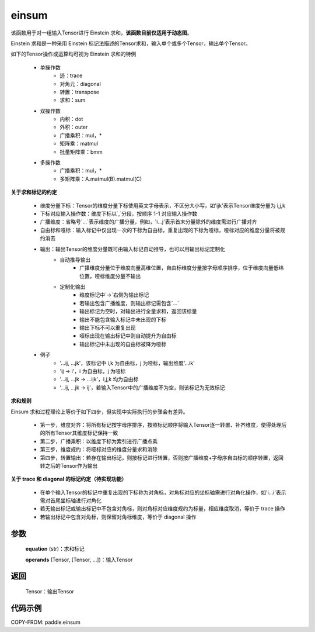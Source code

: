 .. _cn_api_tensor_einsum:

einsum
------

.. py:function:: paddle.einsum(equation, *operands)

该函数用于对一组输入Tensor进行 Einstein 求和，**该函数目前仅适用于动态图**。

Einstein 求和是一种采用 Einstein 标记法描述的Tensor求和，输入单个或多个Tensor，输出单个Tensor。

如下的Tensor操作或运算均可视为 Einstein 求和的特例

    - 单操作数
        - 迹：trace
        - 对角元：diagonal
        - 转置：transpose
        - 求和：sum
    - 双操作数
        - 内积：dot
        - 外积：outer
        - 广播乘积：mul，*
        - 矩阵乘：matmul
        - 批量矩阵乘：bmm
    - 多操作数
        - 广播乘积：mul，*
        - 多矩阵乘：A.matmul(B).matmul(C)

**关于求和标记的约定**

    - 维度分量下标：Tensor的维度分量下标使用英文字母表示，不区分大小写，如'ijk'表示Tensor维度分量为 i,j,k
    - 下标对应输入操作数：维度下标以`,`分段，按顺序 1-1 对应输入操作数
    - 广播维度：省略号`...`表示维度的广播分量，例如，'i...j'表示首末分量除外的维度需进行广播对齐
    - 自由标和哑标：输入标记中仅出现一次的下标为自由标，重复出现的下标为哑标，哑标对应的维度分量将被规约消去
    - 输出：输出Tensor的维度分量既可由输入标记自动推导，也可以用输出标记定制化
        - 自动推导输出
            - 广播维度分量位于维度向量高维位置，自由标维度分量按字母顺序排序，位于维度向量低纬位置，哑标维度分量不输出
        - 定制化输出
            - 维度标记中`->`右侧为输出标记
            - 若输出包含广播维度，则输出标记需包含`...`
            - 输出标记为空时，对输出进行全量求和，返回该标量
            - 输出不能包含输入标记中未出现的下标
            - 输出下标不可以重复出现
            - 哑标出现在输出标记中则自动提升为自由标
            - 输出标记中未出现的自由标被降为哑标
    - 例子
        - '...ij, ...jk'，该标记中 i,k 为自由标，j 为哑标，输出维度'...ik'
        - 'ij -> i'，i 为自由标，j 为哑标
        - '...ij, ...jk -> ...ijk'，i,j,k 均为自由标
        - '...ij, ...jk -> ij'，若输入Tensor中的广播维度不为空，则该标记为无效标记

**求和规则**

Einsum 求和过程理论上等价于如下四步，但实现中实际执行的步骤会有差异。

    - 第一步，维度对齐：将所有标记按字母序排序，按照标记顺序将输入Tensor逐一转置、补齐维度，使得处理后的所有Tensor其维度标记保持一致
    - 第二步，广播乘积：以维度下标为索引进行广播点乘
    - 第三步，维度规约：将哑标对应的维度分量求和消除
    - 第四步，转置输出：若存在输出标记，则按标记进行转置，否则按广播维度+字母序自由标的顺序转置，返回转之后的Tensor作为输出

**关于 trace 和 diagonal 的标记约定（待实现功能）**

    - 在单个输入Tensor的标记中重复出现的下标称为对角标，对角标对应的坐标轴需进行对角化操作，如'i...i'表示需对首尾坐标轴进行对角化
    - 若无输出标记或输出标记中不包含对角标，则对角标对应维度规约为标量，相应维度取消，等价于 trace 操作
    - 若输出标记中包含对角标，则保留对角标维度，等价于 diagonal 操作

参数
:::::


    **equation** (str)：求和标记

    **operands** (Tensor, [Tensor, ...])：输入Tensor

返回
:::::


    Tensor：输出Tensor

代码示例
:::::::::

COPY-FROM: paddle.einsum
